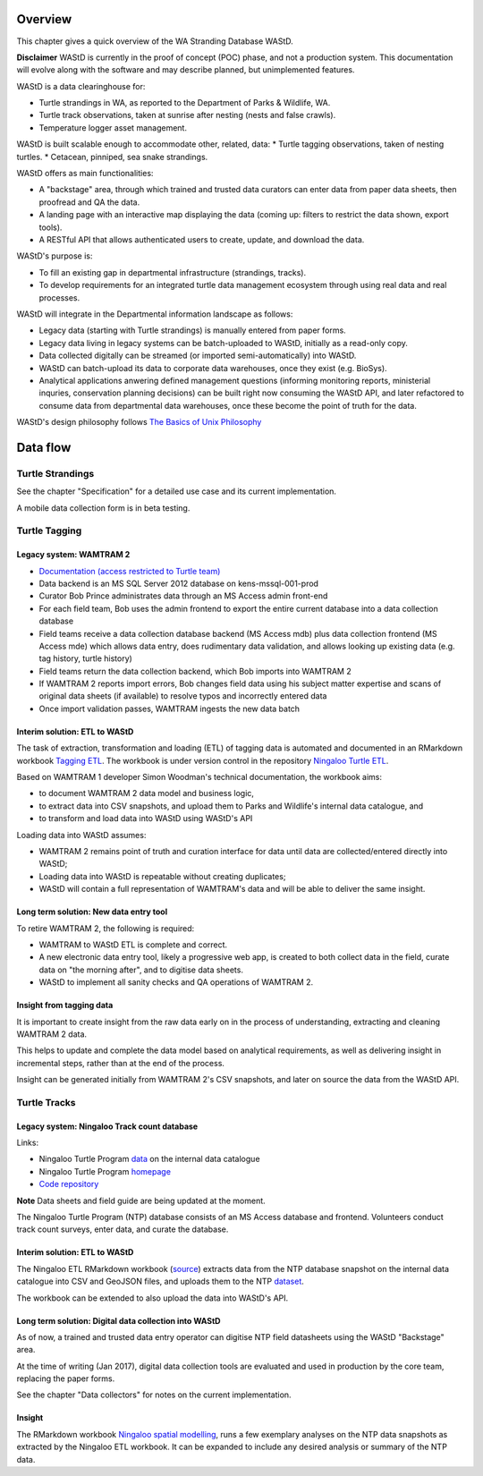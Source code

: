 ========
Overview
========

This chapter gives a quick overview of the WA Stranding Database WAStD.

**Disclaimer** WAStD is currently in the proof of concept (POC) phase, and not a
production system. This documentation will evolve along with the software
and may describe planned, but unimplemented features.

WAStD is a data clearinghouse for:

* Turtle strandings in WA, as reported to the Department of Parks & Wildlife, WA.
* Turtle track observations, taken at sunrise after nesting (nests and false crawls).
* Temperature logger asset management.

WAStD is built scalable enough to accommodate other, related, data:
* Turtle tagging observations, taken of nesting turtles.
* Cetacean, pinniped, sea snake strandings.

WAStD offers as main functionalities:

* A "backstage" area, through which trained and trusted data curators can enter
  data from paper data sheets, then proofread and QA the data.
* A landing page with an interactive map displaying the data (coming up: filters
  to restrict the data shown, export tools).
* A RESTful API that allows authenticated users to create, update, and download
  the data.

WAStD's purpose is:

* To fill an existing gap in departmental infrastructure (strandings, tracks).
* To develop requirements for an integrated turtle data management ecosystem
  through using real data and real processes.

WAStD will integrate in the Departmental information landscape as follows:

* Legacy data (starting with Turtle strandings) is manually entered from paper forms.
* Legacy data living in legacy systems can be batch-uploaded to WAStD,
  initially as a read-only copy.
* Data collected digitally can be streamed (or imported semi-automatically) into WAStD.
* WAStD can batch-upload its data to corporate data warehouses, once they exist (e.g. BioSys).
* Analytical applications anwering defined management questions (informing
  monitoring reports, ministerial inquries, conservation planning decisions) can be
  built right now consuming the WAStD API, and later refactored to consume data from
  departmental data warehouses, once these become the point of truth for the data.

WAStD's design philosophy follows
`The Basics of Unix Philosophy <http://www.catb.org/esr/writings/taoup/html/ch01s06.html#id2877537>`_

=========
Data flow
=========

.. image:: https://www.lucidchart.com/publicSegments/view/f1a8e7cf-340a-43d0-8a32-887a004d1e21/image.jpeg
     :alt: WAStD data flow

Turtle Strandings
=================

See the chapter "Specification" for a detailed use case and its current implementation.

A mobile data collection form is in beta testing.

Turtle Tagging
==============

Legacy system: WAMTRAM 2
------------------------

* `Documentation (access restricted to Turtle team) <https://confluence.dpaw.wa.gov.au/display/sd/MSP%20Turtle%20Tagging%20DB>`_
* Data backend is an MS SQL Server 2012 database on kens-mssql-001-prod
* Curator Bob Prince administrates data through an MS Access admin front-end
* For each field team, Bob uses the admin frontend to export the
  entire current database into a data collection database
* Field teams receive a data collection database backend (MS Access
  mdb) plus data collection frontend (MS Access mde) which allows data entry,
  does rudimentary data validation, and allows looking up existing data (e.g.
  tag history, turtle history)
* Field teams return the data collection backend, which Bob imports into WAMTRAM 2
* If WAMTRAM 2 reports import errors, Bob changes field data using his subject
  matter expertise and scans of original data sheets (if available) to resolve
  typos and incorrectly entered data
* Once import validation passes, WAMTRAM ingests the new data batch

Interim solution: ETL to WAStD
------------------------------
The task of extraction, transformation and loading (ETL) of tagging data is
automated and documented in an RMarkdown workbook
`Tagging ETL <https://github.com/parksandwildlife/ningaloo-turtle-etl/blob/master/tagging-etl.Rmd>`_.
The workbook is under version control in the repository
`Ningaloo Turtle ETL <https://github.com/parksandwildlife/ningaloo-turtle-etl/>`_.

Based on WAMTRAM 1 developer Simon Woodman's technical documentation, the
workbook aims:

* to document WAMTRAM 2 data model and business logic,
* to extract data into CSV snapshots, and upload them to Parks and Wildlife's
  internal data catalogue, and
* to transform and load data into WAStD using WAStD's API

Loading data into WAStD assumes:

* WAMTRAM 2 remains point of truth and curation interface for data until data
  are collected/entered directly into WAStD;
* Loading data into WAStD is repeatable without creating duplicates;
* WAStD will contain a full representation of WAMTRAM's data and will be able to
  deliver the same insight.

Long term solution: New data entry tool
---------------------------------------
To retire WAMTRAM 2, the following is required:

* WAMTRAM to WAStD ETL is complete and correct.
* A new electronic data entry tool, likely a progressive web app, is created
  to both collect data in the field, curate data on "the morning after", and
  to digitise data sheets.
* WAStD to implement all sanity checks and QA operations of WAMTRAM 2.

Insight from tagging data
-------------------------
It is important to create insight from the raw data early on in the process of
understanding, extracting and cleaning WAMTRAM 2 data.

This helps to update and complete the data model based on analytical requirements,
as well as delivering insight in incremental steps, rather than at the end of the
process.

Insight can be generated initially from WAMTRAM 2's CSV snapshots, and later on
source the data from the WAStD API.


Turtle Tracks
=============

Legacy system: Ningaloo Track count database
--------------------------------------------
Links:

* Ningaloo Turtle Program
  `data <internal-data.dpaw.wa.gov.au/dataset/ningaloo-turtle-program-data>`_
  on the internal data catalogue
* Ningaloo Turtle Program `homepage <http://www.ningalooturtles.org.au/>`_
* `Code repository <https://github.com/parksandwildlife/ningaloo-turtle-etl/>`_

**Note** Data sheets and field guide are being updated at the moment.

The Ningaloo Turtle Program (NTP) database consists of an MS Access database
and frontend. Volunteers conduct track count surveys, enter data, and curate
the database.

Interim solution: ETL to WAStD
------------------------------
The Ningaloo ETL RMarkdown workbook
(`source <https://github.com/parksandwildlife/ningaloo-turtle-etl/blob/master/ningaloo-etl.Rmd>`_)
extracts data from the NTP database snapshot on the internal data catalogue into
CSV and GeoJSON files, and uploads them to the NTP
`dataset <internal-data.dpaw.wa.gov.au/dataset/ningaloo-turtle-program-data>`_.

The workbook can be extended to also upload the data into WAStD's API.

Long term solution: Digital data collection into WAStD
------------------------------------------------------
As of now, a trained and trusted data entry operator can digitise NTP field
datasheets using the WAStD "Backstage" area.

At the time of writing (Jan 2017), digital data collection tools are evaluated
and used in production by the core team, replacing the paper forms.

See the chapter "Data collectors" for notes on the current implementation.

Insight
-------
The RMarkdown workbook
`Ningaloo spatial modelling <internal-data.dpaw.wa.gov.au/dataset/ningaloo-turtle-program-data/resource/422c91ca-7673-432f-911a-449d3dc2e35a>`_,
runs a few exemplary analyses on the NTP data snapshots as extracted by the
Ningaloo ETL workbook. It can be expanded to include any desired analysis or
summary of the NTP data.
